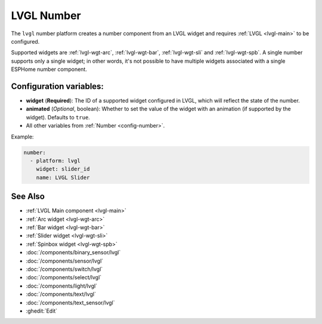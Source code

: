 .. _lvgl-num:

LVGL Number
===========

.. seo::
    :description: Instructions for setting up an LVGL widget number component.
    :image: ../images/lvgl_c_num.png

The ``lvgl`` number platform creates a number component from an LVGL widget
and requires :ref:`LVGL <lvgl-main>` to be configured.

Supported widgets are :ref:`lvgl-wgt-arc`, :ref:`lvgl-wgt-bar`, :ref:`lvgl-wgt-sli` and :ref:`lvgl-wgt-spb`. A single number supports only a single widget; in other words, it's not possible to have multiple widgets associated with a single ESPHome number component.

Configuration variables:
------------------------

- **widget** (**Required**): The ID of a supported widget configured in LVGL, which will reflect the state of the number.
- **animated** (*Optional*, boolean): Whether to set the value of the widget with an animation (if supported by the widget). Defaults to ``true``.
- All other variables from :ref:`Number <config-number>`.

Example:

.. code-block:: yaml

    number:
      - platform: lvgl
        widget: slider_id
        name: LVGL Slider

See Also
--------
- :ref:`LVGL Main component <lvgl-main>`
- :ref:`Arc widget <lvgl-wgt-arc>`
- :ref:`Bar widget <lvgl-wgt-bar>`
- :ref:`Slider widget <lvgl-wgt-sli>`
- :ref:`Spinbox widget <lvgl-wgt-spb>`
- :doc:`/components/binary_sensor/lvgl`
- :doc:`/components/sensor/lvgl`
- :doc:`/components/switch/lvgl`
- :doc:`/components/select/lvgl`
- :doc:`/components/light/lvgl`
- :doc:`/components/text/lvgl`
- :doc:`/components/text_sensor/lvgl`
- :ghedit:`Edit`
